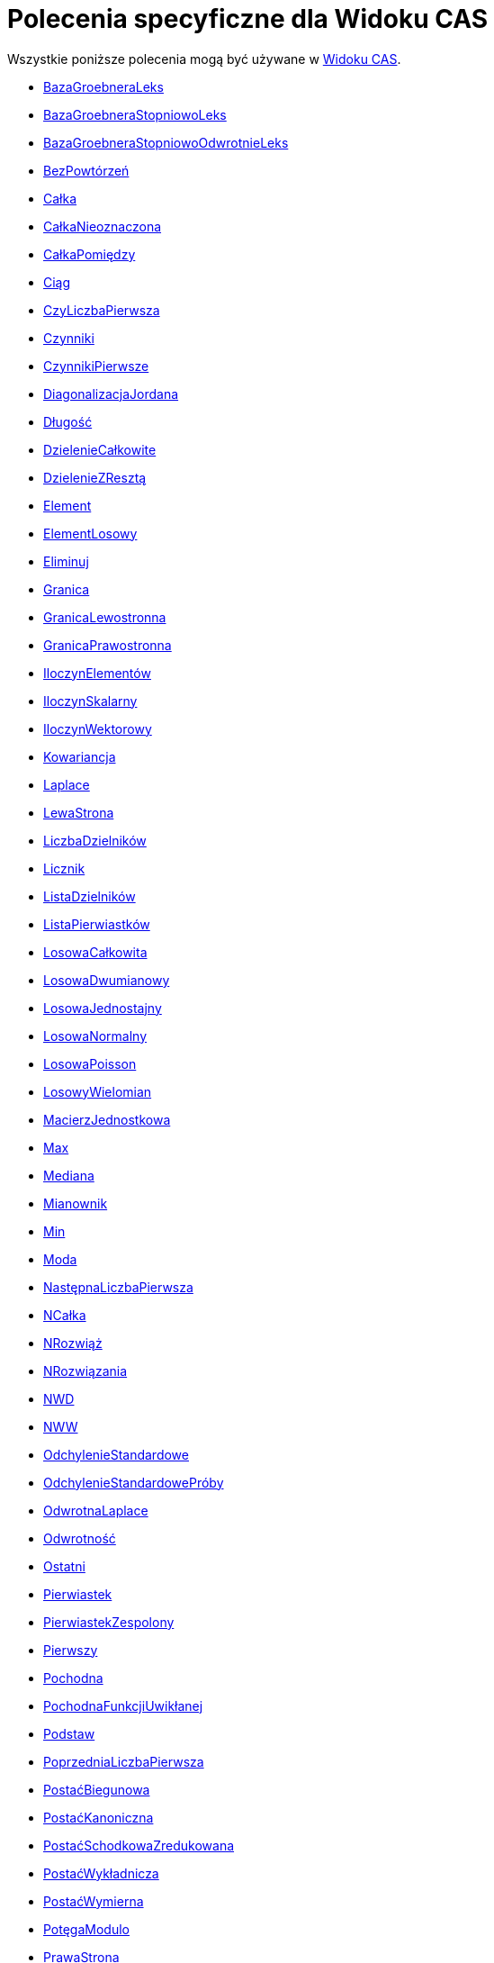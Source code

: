 = Polecenia specyficzne dla Widoku CAS
:page-en: commands/CAS_Specific_Commands
ifdef::env-github[:imagesdir: /en/modules/ROOT/assets/images]

Wszystkie poniższe polecenia mogą być używane w xref:/Widok_CAS.adoc[Widoku CAS].

* xref:/commands/BazaGroebneraLeks.adoc[BazaGroebneraLeks]
* xref:/commands/BazaGroebneraStopniowoLeks.adoc[BazaGroebneraStopniowoLeks]
* xref:/commands/BazaGroebneraStopniowoOdwrotnieLeks.adoc[BazaGroebneraStopniowoOdwrotnieLeks]
* xref:/commands/BezPowtórzeń.adoc[BezPowtórzeń]
* xref:/commands/Całka.adoc[Całka]
* xref:/commands/CałkaNieoznaczona.adoc[CałkaNieoznaczona]
* xref:/commands/CałkaPomiędzy.adoc[CałkaPomiędzy]
* xref:/commands/Ciąg.adoc[Ciąg]
* xref:/commands/CzyLiczbaPierwsza.adoc[CzyLiczbaPierwsza]
* xref:/commands/Czynniki.adoc[Czynniki]
* xref:/commands/CzynnikiPierwsze.adoc[CzynnikiPierwsze]
* xref:/commands/DiagonalizacjaJordana.adoc[DiagonalizacjaJordana]
* xref:/commands/Długość.adoc[Długość]
* xref:/commands/DzielenieCałkowite.adoc[DzielenieCałkowite]
* xref:/commands/DzielenieZResztą.adoc[DzielenieZResztą]
* xref:/commands/Element.adoc[Element]
* xref:/commands/ElementLosowy.adoc[ElementLosowy]
* xref:/commands/Eliminuj.adoc[Eliminuj]
* xref:/commands/Granica.adoc[Granica]
* xref:/commands/GranicaLewostronna.adoc[GranicaLewostronna]
* xref:/commands/GranicaPrawostronna.adoc[GranicaPrawostronna]
* xref:/commands/IloczynElementów.adoc[IloczynElementów]
* xref:/commands/IloczynSkalarny.adoc[IloczynSkalarny]
* xref:/commands/IloczynWektorowy.adoc[IloczynWektorowy]
* xref:/commands/Kowariancja.adoc[Kowariancja]
* xref:/commands/Laplace.adoc[Laplace]
* xref:/commands/LewaStrona.adoc[LewaStrona]
* xref:/commands/LiczbaDzielników.adoc[LiczbaDzielników]
* xref:/commands/Licznik.adoc[Licznik]
* xref:/commands/ListaDzielników.adoc[ListaDzielników]
* xref:/commands/ListaPierwiastków.adoc[ListaPierwiastków]
* xref:/commands/LosowaCałkowita.adoc[LosowaCałkowita]
* xref:/commands/LosowaDwumianowy.adoc[LosowaDwumianowy]
* xref:/commands/LosowaJednostajny.adoc[LosowaJednostajny]
* xref:/commands/LosowaNormalny.adoc[LosowaNormalny]
* xref:/commands/LosowaPoisson.adoc[LosowaPoisson]
* xref:/commands/LosowyWielomian.adoc[LosowyWielomian]
* xref:/commands/MacierzJednostkowa.adoc[MacierzJednostkowa]
* xref:/commands/Max.adoc[Max]
* xref:/commands/Mediana.adoc[Mediana]
* xref:/commands/Mianownik.adoc[Mianownik]
* xref:/commands/Min.adoc[Min]
* xref:/commands/Moda.adoc[Moda]
* xref:/commands/NastępnaLiczbaPierwsza.adoc[NastępnaLiczbaPierwsza]
* xref:/commands/NCałka.adoc[NCałka]
* xref:/commands/NRozwiąż.adoc[NRozwiąż]
* xref:/commands/NRozwiązania.adoc[NRozwiązania]
* xref:/commands/NWD.adoc[NWD]
* xref:/commands/NWW.adoc[NWW]
* xref:/commands/OdchylenieStandardowe.adoc[OdchylenieStandardowe]
* xref:/commands/OdchylenieStandardowePróby.adoc[OdchylenieStandardowePróby]
* xref:/commands/OdwrotnaLaplace.adoc[OdwrotnaLaplace]
* xref:/commands/Odwrotność.adoc[Odwrotność]
* xref:/commands/Ostatni.adoc[Ostatni]
* xref:/commands/Pierwiastek.adoc[Pierwiastek]
* xref:/commands/PierwiastekZespolony.adoc[PierwiastekZespolony]
* xref:/commands/Pierwszy.adoc[Pierwszy]
* xref:/commands/Pochodna.adoc[Pochodna]
* xref:/commands/PochodnaFunkcjiUwikłanej.adoc[PochodnaFunkcjiUwikłanej]
* xref:/commands/Podstaw.adoc[Podstaw]
* xref:/commands/PoprzedniaLiczbaPierwsza.adoc[PoprzedniaLiczbaPierwsza]
* xref:/commands/PostaćBiegunowa.adoc[PostaćBiegunowa]
* xref:/commands/PostaćKanoniczna.adoc[PostaćKanoniczna]
* xref:/commands/PostaćSchodkowaZredukowana.adoc[PostaćSchodkowaZredukowana]
* xref:/commands/PostaćWykładnicza.adoc[PostaćWykładnicza]
* xref:/commands/PostaćWymierna.adoc[PostaćWymierna]
* xref:/commands/PotęgaModulo.adoc[PotęgaModulo]
* xref:/commands/PrawaStrona.adoc[PrawaStrona]
* xref:/commands/Próba.adoc[Próba]
* xref:/commands/Przecięcie.adoc[Przecięcie]
* xref:/commands/Przetasuj.adoc[Przetasuj]
* xref:/commands/RegresjaLogarytmiczna.adoc[RegresjaLogarytmiczna]
* xref:/commands/RegresjaPotęgowa.adoc[RegresjaPotęgowa]
* xref:/commands/RegresjaSinusoidalna.adoc[RegresjaSinusoidalna]
* xref:/commands/RegresjaWielomianowa.adoc[RegresjaWielomianowa]
* xref:/commands/RegresjaWykładnicza.adoc[RegresjaWykładnicza]
* xref:/commands/RozkładCauchy.adoc[RozkładCauchy]
* xref:/commands/RozkładChiKwadrat.adoc[RozkładChiKwadrat]
* xref:/commands/RozkładDwumianowy.adoc[RozkładDwumianowy]
* xref:/commands/RozkładF.adoc[RozkładF]
* xref:/commands/RozkładGamma.adoc[RozkładGamma]
* xref:/commands/RozkładHiperGeometryczny.adoc[RozkładHiperGeometryczny]
* xref:/commands/RozkładLU.adoc[RozkładLU]
* xref:/commands/RozkładNaCzynniki.adoc[RozkładNaCzynniki]
* xref:/commands/RozkładNormalny.adoc[RozkładNormalny]
* xref:/commands/RozkładPascala.adoc[RozkładPascala]
* xref:/commands/RozkładPoissona.adoc[RozkładPoissona]
* xref:/commands/RozkładQR.adoc[RozkładQR]
* xref:/commands/RozkładT.adoc[RozkładT]
* xref:/commands/RozkładWeibulla.adoc[RozkładWeibulla]
* xref:/commands/RozkładWgWartościOsobliwych.adoc[RozkładWgWartościOsobliwych]
* xref:/commands/RozkładWielomianuNiewymierny.adoc[RozkładWielomianuNiewymierny]
* xref:/commands/RozkładWykładniczy.adoc[RozkładWykładniczy]
* xref:/commands/RozkładZipfa.adoc[RozkładZipfa]
* xref:/commands/RozszerzonyNWD.adoc[RozszerzonyNWD]
* xref:/commands/Rozwiąż.adoc[Rozwiąż]
* xref:/commands/Rozwiązania.adoc[Rozwiązania]
* xref:/commands/RozwiążCzwartegoStopnia.adoc[RozwiążCzwartegoStopnia]
* xref:/commands/RozwiążGraficznie.adoc[RozwiążGraficznie]
* xref:/commands/RozwiążRównanieRóżniczkoweZwyczajne.adoc[RozwiążRównanieRóżniczkoweZwyczajne]
* xref:/commands/RozwiążSześcienny.adoc[RozwiążSześcienny]
* xref:/commands/Rozwinięcie.adoc[Rozwinięcie]
* xref:/commands/RządMacierzy.adoc[RządMacierzy]
* xref:/commands/Średnia.adoc[Średnia]
* xref:/commands/Stopień.adoc[Stopień]
* xref:/commands/SumaDzielników.adoc[SumaDzielników]
* xref:/commands/SumaElementów.adoc[SumaElementów]
* xref:/commands/SymbolNewtona.adoc[SymbolNewtona]
* xref:/commands/SzeregTaylora.adoc[SzeregTaylora]
* xref:/commands/Transpozycja.adoc[Transpozycja]
* xref:/commands/UłamekWłaściwy.adoc[UłamekWłaściwy]
* xref:/commands/UłamkiProste.adoc[UłamkiProste]
* xref:/commands/Uprość.adoc[Uprość]
* xref:/commands/Usuń.adoc[Usuń]
* xref:/commands/Wariancja.adoc[Wariancja]
* xref:/commands/WariancjaPróby.adoc[WariancjaPróby]
* xref:/commands/WartościWłasne.adoc[WartościWłasne]
* xref:/commands/WartośćLiczbowa.adoc[WartośćLiczbowa]
* xref:/commands/WektorJakoLiczbaZespolona.adoc[WektorJakoLiczbaZespolona]
* xref:/commands/WektorProstopadły.adoc[WektorProstopadły]
* xref:/commands/WektoryWłasne.adoc[WektoryWłasne]
* xref:/commands/Wersor.adoc[Wersor]
* xref:/commands/WersorProstopadły.adoc[WersorProstopadły]
* xref:/commands/Weź.adoc[Weź]
* xref:/commands/Wielomian.adoc[Wielomian]
* xref:/commands/WielomianCharakterystyczny.adoc[WielomianCharakterystyczny]
* xref:/commands/WielomianMinimalny.adoc[WielomianMinimalny]
* xref:/commands/Współczynniki.adoc[Współczynniki]
* xref:/commands/WspólnyMianownik.adoc[WspólnyMianownik]
* xref:/commands/Wymiar.adoc[Wymiar]
* xref:/commands/Wyznacznik.adoc[Wyznacznik]
* xref:/commands/Załóż.adoc[Załóż]
* xref:/commands/ZespolonaJakoPunkt.adoc[ZespolonaJakoPunkt]
* xref:/commands/ZRozkładWielomianu.adoc[ZRozkładWielomianu]
* xref:/commands/ZRozkładWielomianuNiewymierny.adoc[ZRozkładWielomianuNiewymierny]
* xref:/commands/ZRozwiąż.adoc[ZRozwiąż]
* xref:/commands/ZRozwiązania.adoc[ZRozwiązania]
